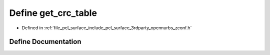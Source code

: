 .. _exhale_define_zconf_8h_1a336445bd9924da489fdf8b012967f4ef:

Define get_crc_table
====================

- Defined in :ref:`file_pcl_surface_include_pcl_surface_3rdparty_opennurbs_zconf.h`


Define Documentation
--------------------


.. doxygendefine:: get_crc_table

